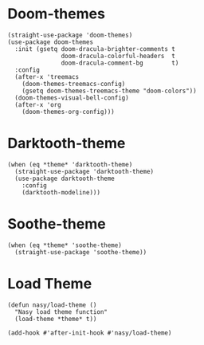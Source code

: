 * Doom-themes

#+begin_src elisp
  (straight-use-package 'doom-themes)
  (use-package doom-themes
    :init (gsetq doom-dracula-brighter-comments t
                 doom-dracula-colorful-headers  t
                 doom-dracula-comment-bg        t)
    :config
    (after-x 'treemacs
      (doom-themes-treemacs-config)
      (gsetq doom-themes-treemacs-theme "doom-colors"))
    (doom-themes-visual-bell-config)
    (after-x 'org
      (doom-themes-org-config)))
#+end_src

* Darktooth-theme

#+begin_src elisp
  (when (eq *theme* 'darktooth-theme)
    (straight-use-package 'darktooth-theme)
    (use-package darktooth-theme
      :config
      (darktooth-modeline)))
#+end_src

* Soothe-theme

#+begin_src elisp
  (when (eq *theme* 'soothe-theme)
    (straight-use-package 'soothe-theme))
#+end_src

* Load Theme

#+begin_src elisp
  (defun nasy/load-theme ()
    "Nasy load theme function"
    (load-theme *theme* t))

  (add-hook #'after-init-hook #'nasy/load-theme)
#+end_src
